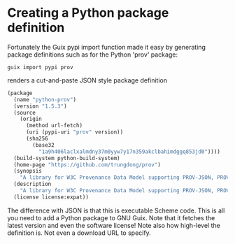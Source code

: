 * Creating a Python package definition

Fortunately the Guix pypi import function made it easy by generating
package definitions such as for the Python 'prov' package:

: guix import pypi prov

renders a cut-and-paste JSON style package definition

#+BEGIN_SRC scheme
(package
  (name "python-prov")
  (version "1.5.3")
  (source
    (origin
      (method url-fetch)
      (uri (pypi-uri "prov" version))
      (sha256
        (base32
          "1a9h406laclxalmdny37m0yyw7y17n359akclbahimdggq853jd0"))))
  (build-system python-build-system)
  (home-page "https://github.com/trungdong/prov")
  (synopsis
    "A library for W3C Provenance Data Model supporting PROV-JSON, PROV-XML and PROV-O (RDF)")
  (description
    "A library for W3C Provenance Data Model supporting PROV-JSON, PROV-XML and PROV-O (RDF)")
  (license license:expat))
#+END_SRC

The difference with JSON is that this is executable Scheme code.  This
is all you need to add a Python package to GNU Guix. Note that it
fetches the latest version and even the software license!  Note also
how high-level the definition is. Not even a download URL to specify.
